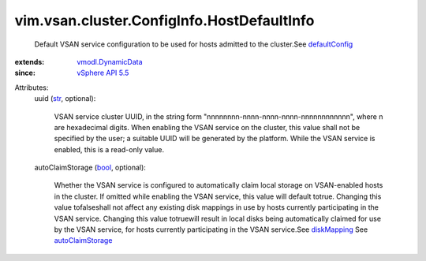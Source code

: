 .. _str: https://docs.python.org/2/library/stdtypes.html

.. _bool: https://docs.python.org/2/library/stdtypes.html

.. _diskMapping: ../../../../vim/vsan/host/ConfigInfo/StorageInfo.rst#diskMapping

.. _defaultConfig: ../../../../vim/vsan/cluster/ConfigInfo.rst#defaultConfig

.. _vSphere API 5.5: ../../../../vim/version.rst#vimversionversion9

.. _autoClaimStorage: ../../../../vim/vsan/host/ConfigInfo/StorageInfo.rst#autoClaimStorage

.. _vmodl.DynamicData: ../../../../vmodl/DynamicData.rst


vim.vsan.cluster.ConfigInfo.HostDefaultInfo
===========================================
  Default VSAN service configuration to be used for hosts admitted to the cluster.See `defaultConfig`_ 
:extends: vmodl.DynamicData_
:since: `vSphere API 5.5`_

Attributes:
    uuid (`str`_, optional):

       VSAN service cluster UUID, in the string form "nnnnnnnn-nnnn-nnnn-nnnn-nnnnnnnnnnnn", where n are hexadecimal digits. When enabling the VSAN service on the cluster, this value shall not be specified by the user; a suitable UUID will be generated by the platform. While the VSAN service is enabled, this is a read-only value.
    autoClaimStorage (`bool`_, optional):

       Whether the VSAN service is configured to automatically claim local storage on VSAN-enabled hosts in the cluster. If omitted while enabling the VSAN service, this value will default totrue. Changing this value tofalseshall not affect any existing disk mappings in use by hosts currently participating in the VSAN service. Changing this value totruewill result in local disks being automatically claimed for use by the VSAN service, for hosts currently participating in the VSAN service.See `diskMapping`_ See `autoClaimStorage`_ 
